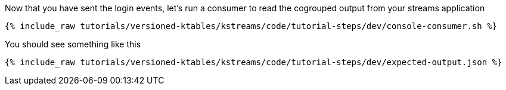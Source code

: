 ////
  This is a sample content file for how to include a console consumer to the tutorial, probably a good idea so the end user can watch the results
  of the tutorial.  Change the text as needed.

////

Now that you have sent the login events, let's run a consumer to read the cogrouped output from your streams application


+++++
<pre class="snippet"><code class="shell">{% include_raw tutorials/versioned-ktables/kstreams/code/tutorial-steps/dev/console-consumer.sh %}</code></pre>
+++++


You should see something like this

+++++
<pre class="snippet"><code class="shell">{% include_raw tutorials/versioned-ktables/kstreams/code/tutorial-steps/dev/expected-output.json %}</code></pre>
+++++
